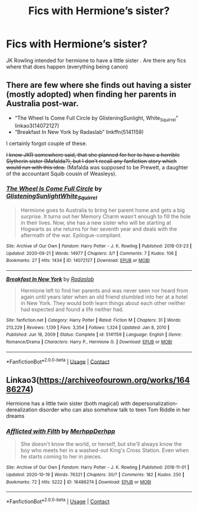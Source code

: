 #+TITLE: Fics with Hermione’s sister?

* Fics with Hermione’s sister?
:PROPERTIES:
:Author: Wild_Warning
:Score: 4
:DateUnix: 1613838107.0
:DateShort: 2021-Feb-20
:FlairText: Request
:END:
JK Rowling intended for hermione to have a little sister . Are there any fics where that does happen (everything being canon)


** There are few where she finds out having a sister (mostly adopted) when finding her parents in Australia post-war.

- “The Wheel Is Come Full Circle by GlisteningSunlight, White_Squirrel” linkao3(14072127)
- “Breakfast In New York by Radaslab” linkffn(5141159)

I certainly forgot couple of these.

+I know JKR somewhere said, that she planned for her to have a horrible Slytherin sister (Mafalda?), but I don't recall any fanfiction story which would run with this idea.+ (Mafalda was supposed to be Prewett, a daughter of the accountant Squib cousin of Weasleys).
:PROPERTIES:
:Author: ceplma
:Score: 2
:DateUnix: 1613842967.0
:DateShort: 2021-Feb-20
:END:

*** [[https://archiveofourown.org/works/14072127][*/The Wheel Is Come Full Circle/*]] by [[https://www.archiveofourown.org/users/GlisteningSunlight/pseuds/GlisteningSunlight/users/White_Squirrel/pseuds/White_Squirrel][/GlisteningSunlightWhite_Squirrel/]]

#+begin_quote
  Hermione goes to Australia to bring her parent home and gets a big surprise. It turns out her Memory Charm wasn't enough to fill the hole in their lives. Now, she has a new sister who will be starting at Hogwarts as she returns for her seventh year and deals with the aftermath of the war. Epilogue-compliant.
#+end_quote

^{/Site/:} ^{Archive} ^{of} ^{Our} ^{Own} ^{*|*} ^{/Fandom/:} ^{Harry} ^{Potter} ^{-} ^{J.} ^{K.} ^{Rowling} ^{*|*} ^{/Published/:} ^{2018-03-23} ^{*|*} ^{/Updated/:} ^{2020-09-21} ^{*|*} ^{/Words/:} ^{14977} ^{*|*} ^{/Chapters/:} ^{3/?} ^{*|*} ^{/Comments/:} ^{7} ^{*|*} ^{/Kudos/:} ^{106} ^{*|*} ^{/Bookmarks/:} ^{27} ^{*|*} ^{/Hits/:} ^{1434} ^{*|*} ^{/ID/:} ^{14072127} ^{*|*} ^{/Download/:} ^{[[https://archiveofourown.org/downloads/14072127/The%20Wheel%20Is%20Come%20Full.epub?updated_at=1600734763][EPUB]]} ^{or} ^{[[https://archiveofourown.org/downloads/14072127/The%20Wheel%20Is%20Come%20Full.mobi?updated_at=1600734763][MOBI]]}

--------------

[[https://www.fanfiction.net/s/5141159/1/][*/Breakfast In New York/*]] by [[https://www.fanfiction.net/u/1806836/Radaslab][/Radaslab/]]

#+begin_quote
  Hermione left to find her parents and was never seen nor heard from again until years later when an old friend stumbled into her at a hotel in New York. They would both learn things about each other neither had expected and found a life neither had.
#+end_quote

^{/Site/:} ^{fanfiction.net} ^{*|*} ^{/Category/:} ^{Harry} ^{Potter} ^{*|*} ^{/Rated/:} ^{Fiction} ^{M} ^{*|*} ^{/Chapters/:} ^{31} ^{*|*} ^{/Words/:} ^{213,229} ^{*|*} ^{/Reviews/:} ^{1,139} ^{*|*} ^{/Favs/:} ^{3,354} ^{*|*} ^{/Follows/:} ^{1,324} ^{*|*} ^{/Updated/:} ^{Jan} ^{8,} ^{2010} ^{*|*} ^{/Published/:} ^{Jun} ^{16,} ^{2009} ^{*|*} ^{/Status/:} ^{Complete} ^{*|*} ^{/id/:} ^{5141159} ^{*|*} ^{/Language/:} ^{English} ^{*|*} ^{/Genre/:} ^{Romance/Drama} ^{*|*} ^{/Characters/:} ^{Harry} ^{P.,} ^{Hermione} ^{G.} ^{*|*} ^{/Download/:} ^{[[http://www.ff2ebook.com/old/ffn-bot/index.php?id=5141159&source=ff&filetype=epub][EPUB]]} ^{or} ^{[[http://www.ff2ebook.com/old/ffn-bot/index.php?id=5141159&source=ff&filetype=mobi][MOBI]]}

--------------

*FanfictionBot*^{2.0.0-beta} | [[https://github.com/FanfictionBot/reddit-ffn-bot/wiki/Usage][Usage]] | [[https://www.reddit.com/message/compose?to=tusing][Contact]]
:PROPERTIES:
:Author: FanfictionBot
:Score: 1
:DateUnix: 1613842989.0
:DateShort: 2021-Feb-20
:END:


** Linkao3([[https://archiveofourown.org/works/16486274]])

Hermione has a little twin sister (both magical) with depersonalization-derealization disorder who can also somehow talk to teen Tom Riddle in her dreams
:PROPERTIES:
:Author: HellaHotLancelot
:Score: 1
:DateUnix: 1613879179.0
:DateShort: 2021-Feb-21
:END:

*** [[https://archiveofourown.org/works/16486274][*/Afflicted with Filth/*]] by [[https://www.archiveofourown.org/users/MerhppDerhpp/pseuds/MerhppDerhpp][/MerhppDerhpp/]]

#+begin_quote
  She doesn't know the world, or herself, but she'll always know the boy who meets her in a washed-out King's Cross Station. Even when he starts coming to her in pieces.
#+end_quote

^{/Site/:} ^{Archive} ^{of} ^{Our} ^{Own} ^{*|*} ^{/Fandom/:} ^{Harry} ^{Potter} ^{-} ^{J.} ^{K.} ^{Rowling} ^{*|*} ^{/Published/:} ^{2018-11-01} ^{*|*} ^{/Updated/:} ^{2020-10-19} ^{*|*} ^{/Words/:} ^{76321} ^{*|*} ^{/Chapters/:} ^{30/?} ^{*|*} ^{/Comments/:} ^{182} ^{*|*} ^{/Kudos/:} ^{250} ^{*|*} ^{/Bookmarks/:} ^{72} ^{*|*} ^{/Hits/:} ^{5222} ^{*|*} ^{/ID/:} ^{16486274} ^{*|*} ^{/Download/:} ^{[[https://archiveofourown.org/downloads/16486274/Afflicted%20with%20Filth.epub?updated_at=1603164513][EPUB]]} ^{or} ^{[[https://archiveofourown.org/downloads/16486274/Afflicted%20with%20Filth.mobi?updated_at=1603164513][MOBI]]}

--------------

*FanfictionBot*^{2.0.0-beta} | [[https://github.com/FanfictionBot/reddit-ffn-bot/wiki/Usage][Usage]] | [[https://www.reddit.com/message/compose?to=tusing][Contact]]
:PROPERTIES:
:Author: FanfictionBot
:Score: 2
:DateUnix: 1613879197.0
:DateShort: 2021-Feb-21
:END:
